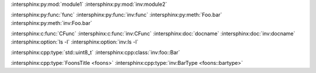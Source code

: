 :intersphinx:py:mod:`module1`
:intersphinx:py:mod:`inv:module2`

.. py:module:: module1

:intersphinx:py:func:`func`
:intersphinx:py:func:`inv:func`
:intersphinx:py:meth:`Foo.bar`
:intersphinx:py:meth:`inv:Foo.bar`

:intersphinx:c:func:`CFunc`
:intersphinx:c:func:`inv:CFunc`
:intersphinx:doc:`docname`
:intersphinx:doc:`inv:docname`
:intersphinx:option:`ls -l`
:intersphinx:option:`inv:ls -l`

.. cpp:type:: std::uint8_t
.. cpp:class:: foo::Bar

:intersphinx:cpp:type:`std::uint8_t`
:intersphinx:cpp:class:`inv:foo::Bar`

:intersphinx:cpp:type:`FoonsTitle <foons>`
:intersphinx:cpp:type:`inv:BarType <foons::bartype>`